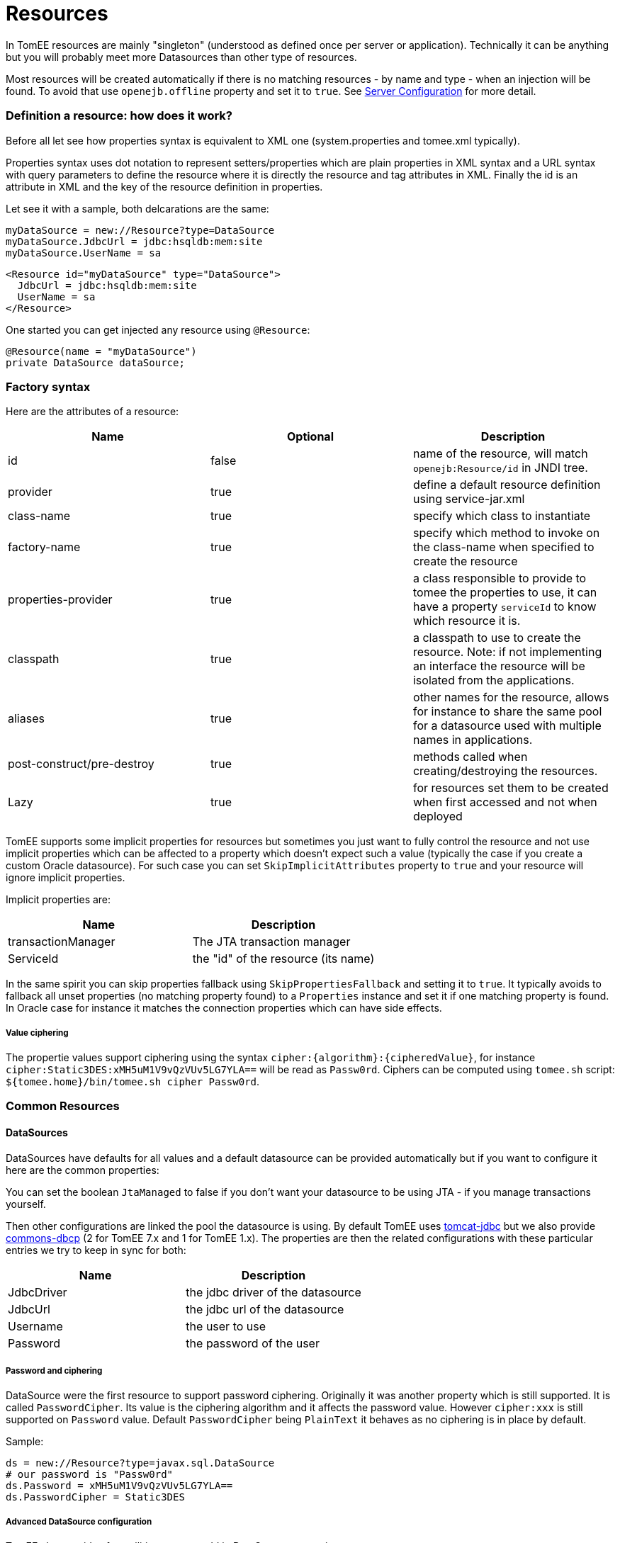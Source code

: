 = Resources
:jbake-date: 2016-03-16
:jbake-type: page
:jbake-status: published
:jbake-tomeepdf:

In TomEE resources are mainly "singleton" (understood as defined once per server or application). Technically
it can be anything but you will probably meet more Datasources than other type of resources.


Most resources will be created automatically if there is no matching resources - by name and type -
when an injection will be found. To avoid that use `openejb.offline` property and set it to `true`.
See link:server.html[Server Configuration] for more detail.

=== Definition a resource: how does it work?

Before all let see how properties syntax is equivalent to XML one (system.properties and tomee.xml typically).

Properties syntax uses dot notation to represent setters/properties which are plain properties in XML syntax
and a URL syntax with query parameters to define the resource where it is directly the resource and tag attributes in XML.
Finally the id is an attribute in XML and the key of the resource definition in properties.

Let see it with a sample, both delcarations are the same:

[source,properties]
----
myDataSource = new://Resource?type=DataSource
myDataSource.JdbcUrl = jdbc:hsqldb:mem:site
myDataSource.UserName = sa
----

[source,xml]
----
<Resource id="myDataSource" type="DataSource">
  JdbcUrl = jdbc:hsqldb:mem:site
  UserName = sa
</Resource>
----

One started you can get injected any resource using `@Resource`:

[source,java]
----
@Resource(name = "myDataSource")
private DataSource dataSource;
----

=== Factory syntax

Here are the attributes of a resource:

[.table.table-bordered,options="header"]
|===
| Name | Optional |Description
| id | false | name of the resource, will match `openejb:Resource/id` in JNDI tree.
| provider | true | define a default resource definition using service-jar.xml
| class-name | true |specify which class to instantiate
| factory-name | true |specify which method to invoke on the class-name when specified to create the resource
| properties-provider | true |a class responsible to provide to tomee the properties to use, it can have a property `serviceId` to know which resource it is.
| classpath | true | a classpath to use to create the resource. Note: if not implementing an interface the resource will be isolated from the applications.
| aliases | true | other names for the resource, allows for instance to share the same pool for a datasource used with multiple names in applications.
| post-construct/pre-destroy | true | methods called when creating/destroying the resources.
| Lazy | true | for resources set them to be created when first accessed and not when deployed
|===

TomEE supports some implicit properties for resources but sometimes you just want to fully control the
resource and not use implicit properties which can be affected to a property which doesn't expect such a value (typically the case
if you create a custom Oracle datasource). For such case you can set `SkipImplicitAttributes` property to `true` and your resource
will ignore implicit properties.

Implicit properties are:

[.table.table-bordered,options="header"]
|===
| Name | Description
| transactionManager | The JTA transaction manager
| ServiceId | the "id" of the resource (its name)
|===

In the same spirit you can skip properties fallback using `SkipPropertiesFallback` and setting it to `true`. It typically avoids to
fallback all unset properties (no matching property found) to a `Properties` instance and set it if one matching property is found.
In Oracle case for instance it matches the connection properties which can have side effects.

===== Value ciphering

The propertie values support ciphering using the syntax `cipher:{algorithm}:{cipheredValue}`, for instance `cipher:Static3DES:xMH5uM1V9vQzVUv5LG7YLA==` will
be read as `Passw0rd`. Ciphers can be computed using `tomee.sh` script: `${tomee.home}/bin/tomee.sh cipher Passw0rd`.

=== Common Resources

==== DataSources

DataSources have defaults for all values and a default datasource can be provided automatically but if you want to
configure it here are the common properties:

You can set the boolean `JtaManaged` to false if you don't want your datasource to be using JTA - if you manage transactions yourself.

Then other configurations are linked the pool the datasource is using. By default TomEE uses https://tomcat.apache.org/tomcat-7.0-doc/jdbc-pool.html[tomcat-jdbc] but we also provide
https://commons.apache.org/proper/commons-dbcp/configuration.html[commons-dbcp] (2 for TomEE 7.x and 1 for TomEE 1.x).
The properties are then the related configurations with these particular
entries we try to keep in sync for both:

[.table.table-bordered,options="header"]
|===
| Name|Description
| JdbcDriver | the jdbc driver of the datasource
| JdbcUrl | the jdbc url of the datasource
| Username | the user to use
| Password | the password of the user
|===

===== Password and ciphering

DataSource were the first resource to support password ciphering. Originally it was another property which is still supported.
It is called `PasswordCipher`. Its value is the ciphering algorithm and it affects the password value. However `cipher:xxx`
is still supported on `Password` value. Default `PasswordCipher` being `PlainText` it behaves as no ciphering is in place by default.

Sample:

[source,properties]
----
ds = new://Resource?type=javax.sql.DataSource
# our password is "Passw0rd"
ds.Password = xMH5uM1V9vQzVUv5LG7YLA==
ds.PasswordCipher = Static3DES
----

===== Advanced DataSource configuration

TomEE also provides few utilities you can add in DataSource properties:

[.table.table-bordered,options="header"]
|===
| Name | Description
| LogSql | Should SQL be logged (using TomEE logger)
| LogSqlPackages | if set the logging will show the matching packages (separated by comma) inline when logging the query, allows to know where a query comes from
| Flushable| if true the datasource can be casted as a Flushable to recreate the pool
| ResetOnError | if a `SQLException` happens the pool is automatically recreated. Configuration is either "true" to do it each time an exception occurs, `x` or `retry(x)` to do it and retry until maximum `x` times
| ResetOnErrorMethods | which methods are handled by ResetOnError
| TomEEProxyHandler | Custom `InvocationHandler` wrapping the datasource calls
| DataSourceCreator | which pool to use, `dbcp`, `tomcat`, `dbcp-alternative` (DBCP and TomEE proxying instead of DBCP JTA integration), `simple` (no pooling)
|===

===== DataSource and JTA

`JtaManaged` determines wether or not this data source should be JTA managed
or user managed.  If set to 'true' it will automatically be enrolled
in any ongoing transactions.  Calling begin/commit/rollback or setAutoCommit
on the datasource or connection will not be allowed.  If you need to perform
these functions yourself, set `JtaManaged` to `false`

===== DataSource and JPA

In terms of JPA persistence.xml:

- `JtaManaged=true` can be used as a 'jta-data-source'
- `JtaManaged=false` can be used as a 'non-jta-data-source'

=== ActiveMQResourceAdapter

Declarable in tomee.xml via

[source,xml]
----
<Resource id="Foo" type="ActiveMQResourceAdapter">
    BrokerXmlConfig = broker:(tcp://localhost:61616)?useJmx=false
    ServerUrl = vm://localhost?waitForStart=20000&async=true
    DataSource = Default Unmanaged JDBC Database
    StartupTimeout = 10 seconds
</Resource>
----

Declarable in properties via

[source,properties]
----
Foo = new://Resource?type=ActiveMQResourceAdapter
Foo.BrokerXmlConfig = broker:(tcp://localhost:61616)?useJmx=false
Foo.ServerUrl = vm://localhost?waitForStart=20000&async=true
Foo.DataSource = Default Unmanaged JDBC Database
Foo.StartupTimeout = 10 seconds
----

==== Configuration

===== BrokerXmlConfig

Broker configuration URI as defined by ActiveMQ
see http://activemq.apache.org/broker-configuration-uri.html
BrokerXmlConfig xbean:file:conf/activemq.xml - Requires xbean-spring.jar and dependencies

===== ServerUrl

Broker address

===== DataSource

DataSource for persistence messages

===== StartupTimeout

How long to wait for broker startup


=== javax.jms.ConnectionFactory

An ActiveMQ (JMS) connection factory.

Declarable in tomee.xml via

[source,xml]
----
<Resource id="Foo" type="javax.jms.ConnectionFactory">
    ResourceAdapter = Default JMS Resource Adapter
    TransactionSupport = xa
    PoolMaxSize = 10
    PoolMinSize = 0
    ConnectionMaxWaitTime = 5 seconds
    ConnectionMaxIdleTime = 15 Minutes
</Resource>
----

Declarable in properties via

[source,properties]
----
Foo = new://Resource?type=javax.jms.ConnectionFactory
Foo.ResourceAdapter = Default JMS Resource Adapter
Foo.TransactionSupport = xa
Foo.PoolMaxSize = 10
Foo.PoolMinSize = 0
Foo.ConnectionMaxWaitTime = 5 seconds
Foo.ConnectionMaxIdleTime = 15 Minutes
----

==== Configuration

===== ResourceAdapter

An ActiveMQ (JMS) resource adapter.

===== TransactionSupport

Specifies if the connection is enrolled in global transaction
allowed values: `xa`, `local` or `none`. Default to `xa`.

===== PoolMaxSize

Maximum number of physical connection to the ActiveMQ broker.

===== PoolMinSize

Minimum number of physical connection to the ActiveMQ broker.

===== ConnectionMaxWaitTime

Maximum amount of time to wait for a connection.

===== ConnectionMaxIdleTime

Maximum amount of time a connection can be idle before being reclaimed.


=== javax.jms.Queue

An ActiveMQ (JMS) queue.

Declarable in tomee.xml via

[source,xml]
----
<Resource id="Foo" type="javax.jms.Queue">
    # not set means id
    destination =
</Resource>
----

Declarable in properties via

[source,properties]
----
Foo = new://Resource?type=javax.jms.Queue
# not set means id
Foo.destination =
----

==== Configuration

===== destination

Specifies the name of the queue


=== javax.jms.Topic

An ActiveMQ (JMS) topic.

Declarable in tomee.xml via

[source,xml]
----
<Resource id="Foo" type="javax.jms.Topic">
    # not set means id
    destination =
</Resource>
----

Declarable in properties via

[source,properties]
----
Foo = new://Resource?type=javax.jms.Topic
# not set means id
Foo.destination =
----

==== Configuration

===== destination

Specifies the name of the topic


=== org.omg.CORBA.ORB

NOTE: to use it you need to add an implementation of corba.

Declarable in tomee.xml via

[source,xml]
----
<Resource id="Foo" type="org.omg.CORBA.ORB" />
----

Declarable in properties via

[source,properties]
----
Foo = new://Resource?type=org.omg.CORBA.ORB
----


=== javax.mail.Session

A mail session.

Declarable in tomee.xml via

[source,xml]
----
<Resource id="mail/mysession" type="javax.mail.Session">
  mail.transport.protocol = smtp
  mail.smtp.host = smtp.provider.com
  mail.smtp.auth = true
  mail.smtp.starttls.enable = true
  mail.smtp.port = 587
  mail.smtp.user = user@provider.com
  password = abcdefghij
</Resource>
----

Declarable in properties via

[source,properties]
----
mail/mysession = new://Resource?type=javax.mail.Session
mail/mysession.mail.transport.protocol = smtp
mail/mysession.mail.smtp.host = smtp.provider.com
mail/mysession.mail.smtp.auth = true
mail/mysession.mail.smtp.starttls.enable = true
mail/mysession.mail.smtp.port = 587
mail/mysession.mail.smtp.user = user@provider.com
mail/mysession.password = abcdefghij
----

The properties are `javax.mail.Session` ones with the addition of `useDefault` which specifies if `getDefaultInstance()`
or `getInstance` is used to create the session. `getDefaultInstance()` will ensure that several calls are done with the
same configuration and return the same instance. For tomee it is likely better to rely on `getInstance()`(ie keep `useDefault` to false)
and use `aliases` option of the resource to define an alias if you need to share the same instance accross multiple names.


=== ManagedExecutorService

A concurrency utility for EE executor service.

Declarable in tomee.xml via

[source,xml]
----
<Resource id="Foo" type="ManagedExecutorService">
    Core = 5
    Max = 25
    KeepAlive = 5 s
    Queue = 15
    ThreadFactory = org.apache.openejb.threads.impl.ManagedThreadFactoryImpl
    Lazy = true
</Resource>
----

Declarable in properties via

[source,properties]
----
Foo = new://Resource?type=ManagedExecutorService
Foo.Core = 5
Foo.Max = 25
Foo.KeepAlive = 5 s
Foo.Queue = 15
Foo.ThreadFactory = org.apache.openejb.threads.impl.ManagedThreadFactoryImpl
Foo.Lazy = true
----

==== Configuration

===== Core

The pool core size.

===== Max

The pool max size.

===== KeepAlive

The thread keep alive time (in duration format)

===== Queue

The queue type size.

===== ThreadFactory

The thread factory implementation class.

===== Lazy

If set to true the pool is created when first accessed otherwise it is created at startup.


=== ManagedScheduledExecutorService

Inherit from `ManagedExecutorService` and adds scheduling abilities.

Declarable in tomee.xml via

[source,xml]
----
<Resource id="Foo" type="ManagedScheduledExecutorService">
    Core = 5
    ThreadFactory = org.apache.openejb.threads.impl.ManagedThreadFactoryImpl
    Lazy = true
</Resource>
----

Declarable in properties via

[source,properties]
----
Foo = new://Resource?type=ManagedScheduledExecutorService
Foo.Core = 5
Foo.ThreadFactory = org.apache.openejb.threads.impl.ManagedThreadFactoryImpl
Foo.Lazy = true
----

==== Configuration

See `ManagedExecutorService`.


=== ManagedThreadFactory

A thread factory for a `ManagedExecutorService`.

Declarable in tomee.xml via

[source,xml]
----
<Resource id="Foo" type="ManagedThreadFactory">
    Prefix = openejb-managed-thread-
    Lazy = true
</Resource>
----

Declarable in properties via

[source,properties]
----
Foo = new://Resource?type=ManagedThreadFactory
Foo.Prefix = openejb-managed-thread-
Foo.Lazy = true
----

==== Configuration

===== Prefix

The thread prefix (suffixed with thread id).



=== ContextService

A concurrency utilities for JavaEE context service. It allows to create
contextual proxies (inheriting from security, classloader...contexts).

Declarable in tomee.xml via

[source,xml]
----
<Resource id="Foo" type="ContextService" />
----

Declarable in properties via

[source,properties]
----
Foo = new://Resource?type=ContextService
----


=== JndiProvider: inject remote clients

A thread factory for a `ManagedExecutorService`.
Default implementation is `org.apache.openejb.threads.impl.ManagedThreadFactoryImpl`.

Declarable in tomee.xml via

[source,xml]
----
<Resource id="Foo" type="ManagedThreadFactory">
    Prefix = openejb-managed-thread-
    Lazy = true
</Resource>
----

Declarable in properties via

[source,properties]
----
Foo = new://Resource?type=ManagedThreadFactory
Foo.Prefix = openejb-managed-thread-
Foo.Lazy = true
----

==== Configuration

===== Prefix

The thread prefix (suffixed with thread id).



=== ContextService

A concurrency utilities for JavaEE context service. It allows to create
contextual proxies (inheriting from security, classloader...contexts).

Declarable in tomee.xml via

[source,xml]
----
<Resource id="Foo" type="ContextService" />
----

Declarable in properties via

[source,properties]
----
Foo = new://Resource?type=ContextService
----
